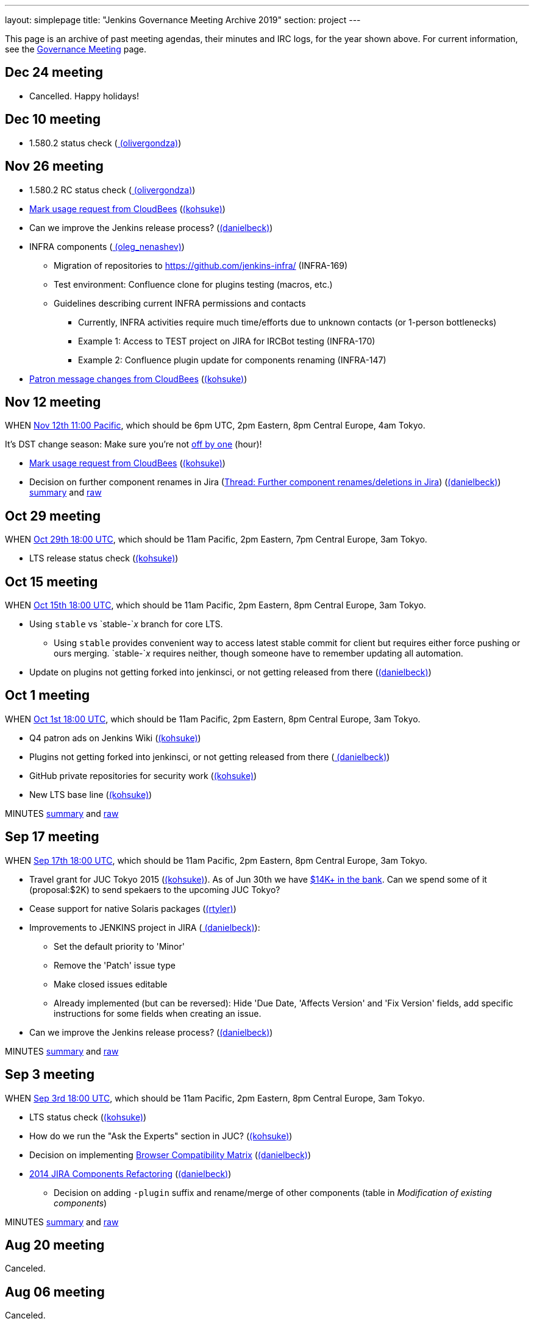 ---
layout: simplepage
title: "Jenkins Governance Meeting Archive 2019"
section: project
---

This page is an archive of past meeting agendas, their minutes and IRC logs, for the year shown above.
For current information, see the xref:project:governance-meeting:index.adoc[Governance Meeting] page.

[[GovernanceMeetingArchive2014-Dec24meeting]]
== Dec 24 meeting

* Cancelled. Happy holidays!

[[GovernanceMeetingArchive2014-Dec10meeting]]
== Dec 10 meeting

* 1.580.2 status check
(link:/blog/authors/olivergondza[
(olivergondza)])

[[GovernanceMeetingArchive2014-Nov26meeting]]
== Nov 26 meeting

* 1.580.2 RC status check
(link:/blog/authors/olivergondza[
(olivergondza)])
* https://groups.google.com/d/msg/jenkinsci-dev/rzNetnrhPRI/7rRfyshG9bEJ[Mark
usage request from CloudBees]
(link:/blog/authors/kohsuke/[(kohsuke)])
* Can we improve the Jenkins release process?
(link:/blog/authors/daniel-beck/[(danielbeck)])
* INFRA components
(link:/blog/authors/oleg_nenashev/[
(oleg_nenashev)])
** Migration of repositories to https://github.com/jenkins-infra/
(INFRA-169)
** Test environment: Confluence clone for plugins testing (macros, etc.)
** Guidelines describing current INFRA permissions and contacts
*** Currently, INFRA activities require much time/efforts due to unknown
contacts (or 1-person bottlenecks)
*** Example 1: Access to TEST project on JIRA for IRCBot testing
(INFRA-170)
*** Example 2: Confluence plugin update for components renaming
(INFRA-147)
* https://github.com/jenkinsci/patron/pull/2/files[Patron message
changes from CloudBees]
(link:/blog/authors/kohsuke/[(kohsuke)])

[[GovernanceMeetingArchive2014-Nov12meeting]]
== Nov 12 meeting

WHEN
http://www.timeanddate.com/worldclock/fixedtime.html?msg=Jenkins+Governance+Meeting&iso=20141112T11&p1=224&ah=1&sort=1[Nov
12th 11:00 Pacific], which should be 6pm UTC, 2pm Eastern, 8pm Central
Europe, 4am Tokyo.

It's DST change season: Make sure you're not
https://en.wikipedia.org/wiki/Off-by-one_error[off by one] (hour)!

* https://groups.google.com/d/msg/jenkinsci-dev/rzNetnrhPRI/7rRfyshG9bEJ[Mark usage request from CloudBees]
(link:/blog/authors/kohsuke/[(kohsuke)])
* Decision on further component renames in Jira
(link:https://groups.google.com/g/jenkinsci-dev/c/T_V9Z71rbPk[Thread: Further component renames/deletions in Jira])
(link:/blog/authors/daniel-beck/[(danielbeck)])
http://meetings.jenkins-ci.org/jenkins/2014/jenkins.2014-11-12-19.04.html[summary]
and
http://meetings.jenkins-ci.org/jenkins/2014/jenkins.2014-11-12-19.04.log.html[raw]

[[GovernanceMeetingArchive2014-Oct29meeting]]
== Oct 29 meeting

WHEN
http://www.timeanddate.com/worldclock/fixedtime.html?msg=Jenkins+Governance+Meeting&iso=20141029T11&p1=224&ah=1&sort=1[Oct
29th 18:00 UTC], which should be 11am Pacific, 2pm Eastern, 7pm Central
Europe, 3am Tokyo.

* LTS release status check
(link:/blog/authors/kohsuke/[(kohsuke)])

[[GovernanceMeetingArchive2014-Oct15meeting]]
== Oct 15 meeting

WHEN
http://www.timeanddate.com/worldclock/fixedtime.html?msg=Jenkins+Governance+Meeting&iso=20141015T11&p1=224&ah=1&sort=1[Oct
15th 18:00 UTC], which should be 11am Pacific, 2pm Eastern, 8pm Central
Europe, 3am Tokyo.

* Using `+stable+` vs `+stable-+`__x__ branch for core LTS.  
** Using `+stable+` provides convenient way to access latest stable
commit for client but requires either force pushing or ours merging.
`+stable-+`__x__ requires neither, though someone have to remember
updating all automation.
* Update on plugins not getting forked into jenkinsci, or not getting
released from there (link:/blog/authors/daniel-beck/[(danielbeck)])

[[GovernanceMeetingArchive2014-Oct1meeting]]
== Oct 1 meeting

WHEN
http://www.timeanddate.com/worldclock/fixedtime.html?msg=Jenkins+Governance+Meeting&iso=20141001T11&p1=224&ah=1&sort=1[Oct
1st 18:00 UTC], which should be 11am Pacific, 2pm Eastern, 8pm Central
Europe, 3am Tokyo.

* Q4 patron ads on Jenkins Wiki
(link:/blog/authors/kohsuke/[(kohsuke)])
* Plugins not getting forked into jenkinsci, or not getting released
from there (link:/blog/authors/daniel-beck/[
(danielbeck)])
* GitHub private repositories for security work
(link:/blog/authors/kohsuke/[(kohsuke)])
* New LTS base line (link:/blog/authors/kohsuke/[(kohsuke)])

MINUTES
http://meetings.jenkins-ci.org/jenkins/2014/jenkins.2014-10-01-18.01.html[summary]
and
http://meetings.jenkins-ci.org/jenkins/2014/jenkins.2014-10-01-18.01.log.html[raw]

[[GovernanceMeetingArchive2014-Sep17meeting]]
== Sep 17 meeting

WHEN
http://www.timeanddate.com/worldclock/fixedtime.html?msg=Jenkins+Governance+Meeting&iso=20140917T11&p1=224&ah=1&sort=1[Sep
17th 18:00 UTC], which should be 11am Pacific, 2pm Eastern, 8pm Central
Europe, 3am Tokyo.

* Travel grant for JUC Tokyo 2015
(link:/blog/authors/kohsuke/[(kohsuke)]). As
of Jun 30th we have
http://www.spi-inc.org/meetings/minutes/2014/2014-07-10/[$14K+ in the
bank]. Can we spend some of it (proposal:$2K) to send spekaers to the
upcoming JUC Tokyo?
* Cease support for native Solaris packages
(link:/blog/authors/rtyler/[(rtyler)])
* Improvements to JENKINS project in JIRA
(link:/blog/authors/daniel-beck/[
(danielbeck)]):
** Set the default priority to 'Minor'
** Remove the 'Patch' issue type
** Make closed issues editable
** Already implemented (but can be reversed): Hide 'Due Date, 'Affects
Version' and 'Fix Version' fields, add specific instructions for some
fields when creating an issue.
* Can we improve the Jenkins release process?
(link:/blog/authors/daniel-beck/[(danielbeck)])

MINUTES
http://meetings.jenkins-ci.org/jenkins/2014/jenkins.2014-09-17-18.00.html[summary]
and
http://meetings.jenkins-ci.org/jenkins/2014/jenkins.2014-09-17-18.00.log.html[raw]

[[GovernanceMeetingArchive2014-Sep3meeting]]
== Sep 3 meeting

WHEN
http://www.timeanddate.com/worldclock/fixedtime.html?msg=Jenkins+Governance+Meeting&iso=20140903T11&p1=224&ah=1&sort=1[Sep
3rd 18:00 UTC], which should be 11am Pacific, 2pm Eastern, 8pm Central
Europe, 3am Tokyo.

* LTS status check (link:/blog/authors/kohsuke/[(kohsuke)])
* How do we run the "Ask the Experts" section in JUC?
(link:/blog/authors/kohsuke/[(kohsuke)])
* Decision on implementing
https://wiki.jenkins.io/display/JENKINS/Browser+Compatibility+Matrix[Browser
Compatibility Matrix]
(link:/blog/authors/daniel-beck/[(danielbeck)])
* https://wiki.jenkins.io/display/JENKINS/2014+JIRA+Components+Refactoring[2014
JIRA Components Refactoring]
(link:/blog/authors/daniel-beck/[(danielbeck)])
** Decision on adding `+-plugin+` suffix and rename/merge of other
components (table in _Modification of existing components_)

MINUTES
http://meetings.jenkins-ci.org/jenkins/2014/jenkins.2014-09-03-18.01.html[summary]
and
http://meetings.jenkins-ci.org/jenkins/2014/jenkins.2014-09-03-18.01.log.html[raw]

[[GovernanceMeetingArchive2014-Aug20meeting]]
== Aug 20 meeting

Canceled.

[[GovernanceMeetingArchive2014-Aug06meeting]]
== Aug 06 meeting

Canceled.

[[GovernanceMeetingArchive2014-Jul23thMeeting]]
== Jul 23th Meeting

WHEN
http://www.timeanddate.com/worldclock/fixedtime.html?msg=Jenkins+Governance+Meeting&iso=20140723T11&p1=224&ah=1&sort=1[Jul
23rd 18:00 UTC], which should be 11am Pacific, 2pm Eastern, 8pm Central
Europe, 3am Tokyo.

* JUC
** Date set: Oct 23, Hyatt Burlingame by San Francisco Airport
** Schedule a Jenkins meet-up around same time?
** CD Summit scheduled for Oct 22nd in San Francisco
** Sponsor contact details - ok to also share "job title" details with
Gold & Platinum sponsors? Their sales teams will care about this.

(No Kohsuke; jglick will try to drive the bot.)

MINUTES
http://meetings.jenkins-ci.org/jenkins/2014/jenkins.2014-07-23-18.02.html[summary]
and
http://meetings.jenkins-ci.org/jenkins/2014/jenkins.2014-07-23-18.02.log.html[raw]

[[GovernanceMeetingArchive2014-Jul9thMeeting]]
== Jul 9th Meeting

WHEN
http://www.timeanddate.com/worldclock/fixedtime.html?msg=Jenkins+Governance+Meeting&iso=20140709T11&p1=224&ah=1&sort=1[Jul
9th 18:00 UTC], which should be 11am Pacific, 2pm Eastern, 8pm Central
Europe, 3am Tokyo.

* Brainstorming on improving the sponsor contact opt-in ratio: only 20%
of the attendees opted in to the sponsor contact. What can we do to
improve that (or make it up in another way)?
* Next Jenkins newsletter - Call for Content
* 1.565.1 RC status check

MINUTES
http://meetings.jenkins-ci.org/jenkins/2014/jenkins.2014-07-09-18.02.html[summary]
and
http://meetings.jenkins-ci.org/jenkins/2014/jenkins.2014-07-09-18.02.log.html[raw]

[[GovernanceMeetingArchive2014-Jun25thMeeting]]
== Jun 25th Meeting

WHEN
http://www.timeanddate.com/worldclock/fixedtime.html?msg=Jenkins+Governance+Meeting&iso=20140625T11&p1=224&ah=1&sort=1[Jun
25th 18:00 UTC], which should be 11am Pacific, 2pm Eastern, 8pm Central
Europe, 3am Tokyo.

* 1.554.3 release status check
* What's the next LTS baseline?

MINUTES
http://meetings.jenkins-ci.org/jenkins/2014/jenkins.2014-06-25-18.11.html[summary]
and
http://meetings.jenkins-ci.org/jenkins/2014/jenkins.2014-06-25-18.11.log.html[raw]

[[GovernanceMeetingArchive2014-Jun11thMeeting]]
== Jun 11th Meeting

WHEN
http://www.timeanddate.com/worldclock/fixedtime.html?msg=Jenkins+Governance+Meeting&iso=20140611T11&p1=224&ah=1&sort=1[Jun
11th 18:00 UTC], which should be 11am Pacific, 2pm Eastern, 8pm Central
Europe, 3am Tokyo.

* 1.554.3 RC status check
* JUC (link:/blog/authors/lisawells[
(lisawells)])

MINUTES
http://meetings.jenkins-ci.org/jenkins/2014/jenkins.2014-06-11-18.00.html[summary]
and
http://meetings.jenkins-ci.org/jenkins/2014/jenkins.2014-06-11-18.00.log.html[raw]

[[GovernanceMeetingArchive2014-May28thMeeting]]
== May 28th Meeting

WHEN
http://www.timeanddate.com/worldclock/fixedtime.html?msg=Jenkins+Governance+Meeting&iso=20140528T11&p1=224&ah=1&sort=1[May
28th 18:00 UTC], which should be 11am Pacific, 2pm Eastern, 8pm Central
Europe, 3am Tokyo.

* commission to build 3D model of Mr.Jenkins?
(link:/blog/authors/kohsuke/[(kohsuke)])
* 1.554.2 LTS release status check
(link:/blog/authors/kohsuke/[(kohsuke)])
* JUC

[[GovernanceMeetingArchive2014-May14thMeeting]]
== May 14th Meeting

WHEN
http://www.timeanddate.com/worldclock/fixedtime.html?msg=Jenkins+Governance+Meeting&iso=20140514T11&p1=224&ah=1&sort=1[May
14th 18:00 UTC], which should be 11am Pacific, 2pm Eastern, 8pm Central
Europe, 3am Tokyo.

[[GovernanceMeetingArchive2014-Apr30thMeeting]]
== Apr 30th Meeting

WHEN
http://www.timeanddate.com/worldclock/fixedtime.html?msg=Jenkins+Governance+Meeting&iso=20140430T11&p1=224&ah=1&sort=1[Apr
30th 18:00 UTC], which should be 11am Pacific, 2pm Eastern, 8pm Central
Europe, 3am Tokyo.

* 1.554.1 release status
* Jenkins joining http://www.openinventionnetwork.com/[the software
patent non-aggression community]?
(link:/blog/authors/kohsuke/[(kohsuke)])
* Permanently switch to acceptance-tests for LTS testing. (ogondza)

[[GovernanceMeetingArchive2014-Apr16thMeeting]]
== Apr 16th Meeting

WHEN
http://www.timeanddate.com/worldclock/fixedtime.html?msg=Jenkins+Governance+Meeting&iso=20140416T11&p1=224&ah=1&sort=1[Apr
16th 18:00 UTC], which should be 11am Pacific, 2pm Eastern, 8pm Central
Europe, 3am Tokyo.

* JUC status update / travel grant?
(link:/blog/authors/lisawells[
(lisawells)]/Alyssa)
** how to reach German Jenkins community?
* 1.554.1 RC status (link:/blog/authors/jglick[(jglick)])

MINUTES
http://meetings.jenkins-ci.org/jenkins/2014/jenkins.2014-04-16-18.00.html[summary]
and
http://meetings.jenkins-ci.org/jenkins/2014/jenkins.2014-04-16-18.00.log.html[raw]

[[GovernanceMeetingArchive2014-Apr2ndMeeting]]
== Apr 2nd Meeting

WHEN
http://www.timeanddate.com/worldclock/fixedtime.html?msg=Jenkins+Governance+Meeting&iso=20140402T11&p1=224&ah=1&sort=1[Apr
2nd 18:00 UTC], which should be 11am PDT, 2pm EDT, 9pm CEST, 4am Tokyo.

* 1.554 go or no-go (link:/blog/authors/kohsuke/[(kohsuke)])
* https://wiki.jenkins.io/display/JENKINS/Patron+of+Jenkins+program[Patron
of Jenkins program] approval
(link:/blog/authors/kohsuke/[(kohsuke)])
* JIRA Versions backend application
(link:/blog/authors/slide_o_mix[slide_o_mix])

MINUTES
http://meetings.jenkins-ci.org/jenkins/2014/jenkins.2014-04-02-18.02.html[summary]
and
http://meetings.jenkins-ci.org/jenkins/2014/jenkins.2014-04-02-18.02.log.html[raw]



[[GovernanceMeetingArchive2014-Mar19thMeeting]]
== Mar 19th Meeting

WHEN
http://www.timeanddate.com/worldclock/fixedtime.html?msg=Jenkins+Governance+Meeting&iso=20140319T11&p1=224&ah=1&sort=1[Mar
19th 19:00 UTC], which should be 11am PDT, 2pm EDT, 8pm CET, 4am Tokyo.

* Pick new LTS baseline
(link:/blog/authors/kohsuke/[(kohsuke)])
* Review of the
https://wiki.jenkins.io/display/JENKINS/2014+Jenkins+Infrastructure+Roadmap[2014
Jenkins Infrastructure Roadmap]
(link:/blog/authors/rtyler/[(rtyler)])

MINUTES
http://meetings.jenkins-ci.org/jenkins/2014/jenkins.2014-03-19-18.01.html[summary]
and
http://meetings.jenkins-ci.org/jenkins/2014/jenkins.2014-03-19-18.01.log.html[raw]



[[GovernanceMeetingArchive2014-Mar5thMeeting]]
== Mar 5th Meeting

WHEN
http://www.timeanddate.com/worldclock/fixedtime.html?msg=Jenkins+Governance+Meeting&iso=20140305T11&p1=224&ah=1&sort=1[Mar
5h 19:00 UTC], which should be 11am PST, 2pm EST, 8pm CET, 4am Tokyo.

* Moving cucumber from Contegix to the OSUOSL data centers
* Moving Confluence to a new VM
* Switching from masterless Puppet to a Puppet master.
* Approval to order more stickers
(link:/blog/authors/kohsuke/[(kohsuke)])

MINUTES
http://meetings.jenkins-ci.org/jenkins/2014/jenkins.2014-03-05-19.00.html[summary]
and
http://meetings.jenkins-ci.org/jenkins/2014/jenkins.2014-03-05-19.00.log.html[raw]



[[GovernanceMeetingArchive2014-Jan22ndMeeting]]
== Jan 22nd Meeting

WHEN
http://www.timeanddate.com/worldclock/fixedtime.html?msg=Jenkins+Governance+Meeting&iso=20140122T11&p1=224&ah=1&sort=1[Jan
22nd 19:00 UTC], which should be 11am PST, 2pm EST, 8pm CET, 4am Tokyo.

* FOSDEM planning
* LTS.next planning and its scheduled cadence
(link:/blog/authors/olivergondza[
(olivergondza)])
* https://wiki.jenkins.io/pages/viewpage.action?pageId=71435396["Patron
of Jenkins" proposal] (link:/blog/authors/kohsuke/[(kohsuke)])

MINUTES
http://meetings.jenkins-ci.org/jenkins/2014/jenkins.2014-01-22-19.01.html[summary]
and
http://meetings.jenkins-ci.org/jenkins/2014/jenkins.2014-01-22-19.01.log.html[raw]
